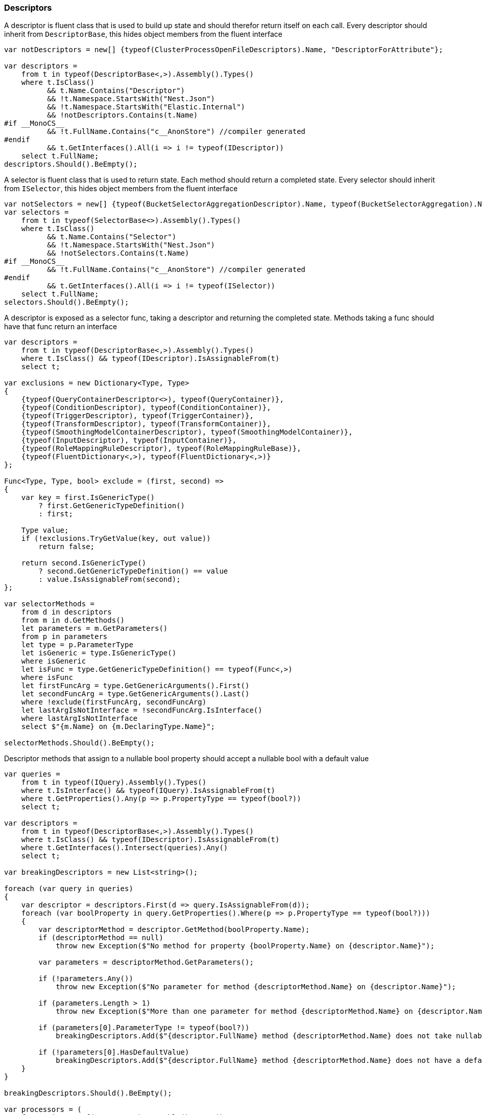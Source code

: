 :ref_current: https://www.elastic.co/guide/en/elasticsearch/reference/6.4

:github: https://github.com/elastic/elasticsearch-net

:nuget: https://www.nuget.org/packages

////
IMPORTANT NOTE
==============
This file has been generated from https://github.com/elastic/elasticsearch-net/tree/6.x/src/Tests/Tests/CodeStandards/Descriptors.doc.cs. 
If you wish to submit a PR for any spelling mistakes, typos or grammatical errors for this file,
please modify the original csharp file found at the link and submit the PR with that change. Thanks!
////

[[descriptors]]
=== Descriptors

A descriptor is fluent class that is used to build up state and should therefor return itself on each call.
Every descriptor should inherit from `DescriptorBase`, this hides object members from the fluent interface

[source,csharp]
----
var notDescriptors = new[] {typeof(ClusterProcessOpenFileDescriptors).Name, "DescriptorForAttribute"};

var descriptors =
    from t in typeof(DescriptorBase<,>).Assembly().Types()
    where t.IsClass()
          && t.Name.Contains("Descriptor")
          && !t.Namespace.StartsWith("Nest.Json")
          && !t.Namespace.StartsWith("Elastic.Internal")
          && !notDescriptors.Contains(t.Name)
#if __MonoCS__
          && !t.FullName.Contains("c__AnonStore") //compiler generated
#endif
          && t.GetInterfaces().All(i => i != typeof(IDescriptor))
    select t.FullName;
descriptors.Should().BeEmpty();
----

A selector is fluent class that is used to return state. Each method should return a completed state.
Every selector should inherit from `ISelector`, this hides object members from the fluent interface

[source,csharp]
----
var notSelectors = new[] {typeof(BucketSelectorAggregationDescriptor).Name, typeof(BucketSelectorAggregation).Name};
var selectors =
    from t in typeof(SelectorBase<>).Assembly().Types()
    where t.IsClass()
          && t.Name.Contains("Selector")
          && !t.Namespace.StartsWith("Nest.Json")
          && !notSelectors.Contains(t.Name)
#if __MonoCS__
          && !t.FullName.Contains("c__AnonStore") //compiler generated
#endif
          && t.GetInterfaces().All(i => i != typeof(ISelector))
    select t.FullName;
selectors.Should().BeEmpty();
----

A descriptor is exposed as a selector func, taking a descriptor and returning the completed state.
Methods taking a func should have that func return an interface

[source,csharp]
----
var descriptors =
    from t in typeof(DescriptorBase<,>).Assembly().Types()
    where t.IsClass() && typeof(IDescriptor).IsAssignableFrom(t)
    select t;

var exclusions = new Dictionary<Type, Type>
{
    {typeof(QueryContainerDescriptor<>), typeof(QueryContainer)},
    {typeof(ConditionDescriptor), typeof(ConditionContainer)},
    {typeof(TriggerDescriptor), typeof(TriggerContainer)},
    {typeof(TransformDescriptor), typeof(TransformContainer)},
    {typeof(SmoothingModelContainerDescriptor), typeof(SmoothingModelContainer)},
    {typeof(InputDescriptor), typeof(InputContainer)},
    {typeof(RoleMappingRuleDescriptor), typeof(RoleMappingRuleBase)},
    {typeof(FluentDictionary<,>), typeof(FluentDictionary<,>)}
};

Func<Type, Type, bool> exclude = (first, second) =>
{
    var key = first.IsGenericType()
        ? first.GetGenericTypeDefinition()
        : first;

    Type value;
    if (!exclusions.TryGetValue(key, out value))
        return false;

    return second.IsGenericType()
        ? second.GetGenericTypeDefinition() == value
        : value.IsAssignableFrom(second);
};

var selectorMethods =
    from d in descriptors
    from m in d.GetMethods()
    let parameters = m.GetParameters()
    from p in parameters
    let type = p.ParameterType
    let isGeneric = type.IsGenericType()
    where isGeneric
    let isFunc = type.GetGenericTypeDefinition() == typeof(Func<,>)
    where isFunc
    let firstFuncArg = type.GetGenericArguments().First()
    let secondFuncArg = type.GetGenericArguments().Last()
    where !exclude(firstFuncArg, secondFuncArg)
    let lastArgIsNotInterface = !secondFuncArg.IsInterface()
    where lastArgIsNotInterface
    select $"{m.Name} on {m.DeclaringType.Name}";

selectorMethods.Should().BeEmpty();
----

Descriptor methods that assign to a nullable bool property should accept
a nullable bool with a default value

[source,csharp]
----
var queries =
    from t in typeof(IQuery).Assembly().Types()
    where t.IsInterface() && typeof(IQuery).IsAssignableFrom(t)
    where t.GetProperties().Any(p => p.PropertyType == typeof(bool?))
    select t;

var descriptors =
    from t in typeof(DescriptorBase<,>).Assembly().Types()
    where t.IsClass() && typeof(IDescriptor).IsAssignableFrom(t)
    where t.GetInterfaces().Intersect(queries).Any()
    select t;

var breakingDescriptors = new List<string>();

foreach (var query in queries)
{
    var descriptor = descriptors.First(d => query.IsAssignableFrom(d));
    foreach (var boolProperty in query.GetProperties().Where(p => p.PropertyType == typeof(bool?)))
    {
        var descriptorMethod = descriptor.GetMethod(boolProperty.Name);
        if (descriptorMethod == null)
            throw new Exception($"No method for property {boolProperty.Name} on {descriptor.Name}");

        var parameters = descriptorMethod.GetParameters();

        if (!parameters.Any())
            throw new Exception($"No parameter for method {descriptorMethod.Name} on {descriptor.Name}");

        if (parameters.Length > 1)
            throw new Exception($"More than one parameter for method {descriptorMethod.Name} on {descriptor.Name}");

        if (parameters[0].ParameterType != typeof(bool?))
            breakingDescriptors.Add($"{descriptor.FullName} method {descriptorMethod.Name} does not take nullable bool");

        if (!parameters[0].HasDefaultValue)
            breakingDescriptors.Add($"{descriptor.FullName} method {descriptorMethod.Name} does not have a default value");
    }
}

breakingDescriptors.Should().BeEmpty();

var processors = (
    from t in typeof(IProcessor).Assembly().Types()
    where typeof(IProcessor).IsAssignableFrom(t)
    select t.Name).ToList();

processors.Should().NotBeEmpty($"expected {nameof(IProcessor)} implementations");
processors.Should().OnlyContain(p => p.Contains("Processor"));

var methods = from d in YieldAllDescriptors()
    from m in d.GetMethods()
    let ps = m.GetParameters()
    where ps.Length == 1 && ps.Any(pp => pp.ParameterType.IsValueType())
    let p = ps.First()
    let pt = p.ParameterType
    where (!pt.IsGenericType() || pt.GetGenericTypeDefinition() != typeof(Nullable<>))
    let dt = m.DeclaringType.IsGenericType() ? m.DeclaringType.GetGenericTypeDefinition() : m.DeclaringType

    //skips
    where !(new[] {"metric", "indexMetric", "watcherStatsMetric"}.Contains(p.Name))
    where !(m.Name == "Interval" && d == typeof(DateHistogramAggregationDescriptor<>))
    where !(m.Name == "Lang" && dt == typeof(ScriptDescriptorBase<,>))
    where !(m.Name == "Lang" && dt == typeof(StoredScriptDescriptor))
    where !(m.Name == "Lang" && dt == typeof(ScriptQueryDescriptor<>))
    where !(m.Name == nameof(BulkAllDescriptor<object>.RefreshOnCompleted) && dt == typeof(BulkAllDescriptor<>))
    where !(m.Name == nameof(BulkAllDescriptor<object>.ContinueAfterDroppedDocuments) && dt == typeof(BulkAllDescriptor<>))
    where !(m.Name == nameof(ReindexDescriptor<object, object>.OmitIndexCreation) && dt == typeof(ReindexDescriptor<,>))
    where !(m.Name == nameof(PutMappingDescriptor<object>.AutoMap))
    where !(m.Name == nameof(PutMappingDescriptor<object>.Dynamic))
    where !(m.Name == "Strict" && dt == typeof(QueryDescriptorBase<,>))
    where !(m.Name == "Verbatim" && dt == typeof(QueryDescriptorBase<,>))
    where !(m.Name == nameof(FunctionScoreQueryDescriptor<object>.ConditionlessWhen) && dt == typeof(FunctionScoreQueryDescriptor<>))
    where !(m.Name == nameof(ScoreFunctionsDescriptor<object>.RandomScore) && dt == typeof(ScoreFunctionsDescriptor<>))
    where !(m.Name == nameof(HighlightFieldDescriptor<object>.Type) && dt == typeof(HighlightFieldDescriptor<>))
    where !(m.Name == nameof(InnerHitsDescriptor<object>.Source) && dt == typeof(InnerHitsDescriptor<>))
    where !(m.Name == nameof(SearchDescriptor<object>.Source) && dt == typeof(SearchDescriptor<>))
    where !(m.Name == nameof(ScoreFunctionsDescriptor<object>.Weight) && dt == typeof(ScoreFunctionsDescriptor<>))
    where !(m.Name == nameof(SortDescriptor<object>.Ascending) && dt == typeof(SortDescriptor<>))
    where !(m.Name == nameof(SortDescriptor<object>.Descending) && dt == typeof(SortDescriptor<>))


    select new {m, d, p};

var breakingDescriptors = new List<string>();

foreach (var info in methods)
{
    var m = info.m;
    var d = info.d;
    var p = info.p;

    breakingDescriptors.Add($"{p.Name} on method {m.Name} of {d.FullName} is not nullable");
}

breakingDescriptors.Should().BeEmpty();

var methods = from d in YieldAllDescriptors()
    from m in d.GetMethods()
    let ps = m.GetParameters()
    where ps.Length == 1 && ps.Any(pp => pp.ParameterType.IsValueType())
    let p = ps.First()
    let pt = p.ParameterType
    where pt == typeof(bool?)
    let dt = m.DeclaringType.IsGenericType() ? m.DeclaringType.GetGenericTypeDefinition() : m.DeclaringType
    where !(m.Name == nameof(BooleanPropertyDescriptor<object>.NullValue) && dt == typeof(BooleanPropertyDescriptor<>))
    select new {m, d, p};

var nullableBools = new List<string>();
foreach (var info in methods)
{
    var m = info.m;
    var d = info.d;
    var p = info.p;
    if (!p.HasDefaultValue)
        nullableBools.Add($"bool {p.Name} on method {m.Name} of {d.FullName} is has no default value");

    try
    {

        var b = ((bool?) p.RawDefaultValue);
        if (!b.HasValue)
            nullableBools.Add($"bool {p.Name} on method {m.Name} of {d.FullName} defaults to null");
        else if (!b.Value)
            nullableBools.Add($"bool {p.Name} on method {m.Name} of {d.FullName} default to false");
    }
    catch
    {
        nullableBools.Add($"bool {p.Name} on method {m.Name} of {d.FullName} defaults to unknown");
    }
}
nullableBools.Should().BeEmpty();

var descriptors =
    from t in typeof(DescriptorBase<,>).Assembly().Types()
    where t.IsClass() && typeof(IDescriptor).IsAssignableFrom(t)
    where !t.IsAbstract()
    select t;
return descriptors;
----

